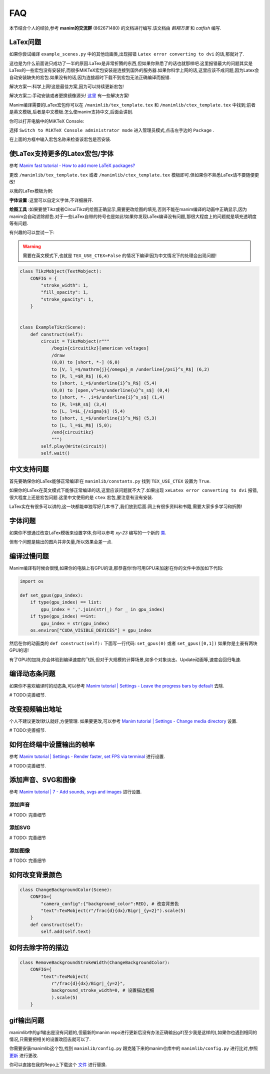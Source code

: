 FAQ
====

本节结合个人的经验,参考 **manim的交流群** (862671480) 的文档进行编写.该文档由 `鹤翔万里` 和 `catfish` 编写.

LaTex问题
-----------

如果你尝试编译 ``example_scenes.py`` 中的其他动画类,出现报错 ``Latex error converting to dvi`` 的话,那就对了.

这也是为什么前面说只成功了一半的原因.LaTex是非常折腾的东西,但如果你熟悉了的话也就那样吧.这里报错最大的问题其实是LaTex的一些宏包没有安装好,而很多MiKTeX宏包安装是连接到国外的服务器.如果你科学上网的话,这里应该不成问题,因为Latex会自动安装缺失的宏包.如果没有的话,因为连接超时下载不到宏包无法正确编译而报错.

解决方案一:科学上网!这是最佳方案,因为可以持续更新宏包!

解决方案二:手动安装或者更换镜像源头! `这里 <https://www.zhihu.com/question/26584112>`_ 有一些解决方案!

Manim编译需要的LaTex宏包你可以在 ``/manimlib/tex_template.tex`` 和 ``/manimlib/ctex_template.tex`` 中找到;前者是英文模板,后者是中文模板.怎么使manim支持中文,后面会讲到.

你可以打开电脑中的MiKTeX Console:

.. image:: 2020-03-13-14-32-19.png

选择 ``Switch to MiKTeX Console administrator mode`` 进入管理员模式,点击左手边的 ``Package`` . 

.. image:: 2020-03-13-14-35-23.png

在上面的方框中输入宏包名称来检查该宏包是否安装.

使LaTex支持更多的Latex宏包/字体
----------------------------

参考 `Manim fast tutorial - How to add more LaTeX packages? <Manim fast tutorial - How to add more LaTeX packages?>`_

更改 ``/manimlib/tex_template.tex`` 或者 ``/manimlib/ctex_template.tex`` 模板即可.但如果你不熟悉LaTex请不要随便更改!

以我的LaTex模板为例:

.. code-block:: latex
    :emphasize-lines: 19-33, 35-37
    :linenos:

    /documentclass[preview]{standalone}

    /usepackage[english]{babel}
    /usepackage{amsmath}
    /usepackage{amssymb}
    /usepackage{dsfont}
    /usepackage{setspace}
    /usepackage{tipa}
    /usepackage{relsize}
    /usepackage{textcomp}
    /usepackage{mathrsfs}
    /usepackage{wasysym}
    /usepackage{ragged2e}
    /usepackage{physics}
    /usepackage{listings}
    /usepackage{xcolor}
    % /usepackage{microtype}

    %% 字体设置
    /usepackage[T1,OT1]{fontenc}
    /usepackage{palatino}  % english defalut font
    /usepackage{calligra}  % hand-writing /calligra
    /newcommand{/sz}[1]{/fontencoding{OT1}/fontfamily{pplj}/fontseries{m}/selectfont #1}   % non-aligned number
    /newcommand{/gt}[1]{/fontencoding{OT1}/fontfamily{pgoth}/fontseries{m}/selectfont #1}  % Gothic font

    %% xelatex font
    /usepackage{fontspec}
    /usepackage{xeCJK}
    /setCJKmainfont[BoldFont={Noto Sans S Chinese}]{Noto Serif CJK SC}
    /setCJKmonofont{Noto Serif CJK SC}
    /setCJKsansfont{Noto Serif CJK SC SemiBold}  % /sf Chinese title font
    /setmainfont{Palatino-Roman}    % /sf English hand-writing font
    /setsansfont{Zapfino}

    %% 绘图工具
    /usepackage[siunitx,RPvoltages,european]{circuitikz}
    /usepackage{tikz}

    % /DisableLigatures{encoding = *, family = * }

    /linespread{1}

    /begin{document}

    YourTextHere

    /end{document}

**字体设置** :这里可以自定义字体,不详细展开.

**绘图工具** :如果要使Tikz或者CircuiTikz的绘图正确显示,需要更改绘图的填充,否则不能在manim编译的动画中正确显示,因为manim会自动滤除颜色.对于一些LaTex自带的符号也是如此!如果你发现LaTex编译没有问题,那很大程度上的问题就是填充透明度等有问题.

有兴趣的可以尝试一下:

.. warning:: 需要在英文模式下,也就是 ``TEX_USE_CTEX=False`` 的情况下编译!因为中文情况下的处理会出现问题!

.. code-block:: python

    class TikzMobject(TextMobject):
        CONFIG = {
            "stroke_width": 1,
            "fill_opacity": 1,
            "stroke_opacity": 1,
        }


    class ExampleTikz(Scene):
        def construct(self):
            circuit = TikzMobject(r"""
                /begin{circuitikz}[american voltages]
                /draw
                (0,0) to [short, *-] (6,0)
                to [V, l_=$/mathrm{j}{/omega}_m /underline{/psi}^s_R$] (6,2) 
                to [R, l_=$R_R$] (6,4) 
                to [short, i_=$/underline{i}^s_R$] (5,4) 
                (0,0) to [open,v^>=$/underline{u}^s_s$] (0,4) 
                to [short, *- ,i=$/underline{i}^s_s$] (1,4) 
                to [R, l=$R_s$] (3,4)
                to [L, l=$L_{/sigma}$] (5,4) 
                to [short, i_=$/underline{i}^s_M$] (5,3) 
                to [L, l_=$L_M$] (5,0); 
                /end{circuitikz}
                """)
            self.play(Write(circuit))
            self.wait()

.. image:: ExampleTikz.gif

中文支持问题
-------------

首先要确保你的LaTex能够正常编译!在 ``manimlib/constants.py`` 找到 ``TEX_USE_CTEX`` 设置为 ``True``.

如果你的LaTex在英文模式下能够正常编译的话,这里应该问题就不大了.如果出现 ``xeLatex error converting to dvi`` 报错,很大程度上还是宏包问题.这里中文使用的是 ``ctex`` 宏包,要注意有没有安装.

LaTex实在有很多可以讲的,这一块都能单独写好几本书了,我们放到后面.网上有很多资料和书籍,需要大家多多学习和折腾!

字体问题
----------

如果你不想通过改变LaTex模板来设置字体,你可以参考 `xy-23` 编写的一个新的 `类 <https://github.com/3b1b/manim/pull/680>`_.

但有个问题是输出的图片并非矢量,所以效果会差一点.

编译过慢问题
-------------

Manim编译有时候会很慢,如果你的电脑上有GPU的话,那恭喜你!你可用GPU来加速!在你的文件中添加如下代码:

.. code-block:: python

    import os

    def set_gpus(gpu_index):
        if type(gpu_index) == list:
            gpu_index = ','.join(str(_) for _ in gpu_index)
        if type(gpu_index) ==int:
            gpu_index = str(gpu_index)
        os.environ["CUDA_VISIBLE_DEVICES"] = gpu_index

然后在你的动画类的 ``def construct(self):`` 下面写一行代码: ``set_gpus(0)`` 或者 ``set_gpus([0,1])`` 如果你是土豪有两块GPU的话!

有了GPU的加持,你会体验到编译速度的飞跃,但对于大规模的计算场景,如多个对象淡出、Update动画等,速度会回归龟速.

编译动态条问题
--------------

如果你不喜欢编译时的动态条,可以参考 `Manim tutorial | Settings - Leave the progress bars by default <https://www.youtube.com/watch?v=K8dVFqXR2JM>`_ 去除.

# TODO:完善细节.

改变视频输出地址
-----------------

个人不建议更改!默认就好,方便管理. 如果要更改,可以参考 `Manim tutorial | Settings - Change media directory <https://www.youtube.com/watch?v=I9rHHiKqTWY>`_ 设置.

# TODO:完善细节.

如何在终端中设置输出的帧率
-------------------------

参考 `Manim tutorial | Settings - Render faster, set FPS via terminal <https://www.youtube.com/watch?v=cyIz0Oh3lWY>`_ 进行设置.

# TODO:完善细节.

添加声音、SVG和图像
------------------

参考 `Manim tutorial | 7 - Add sounds, svgs and images <https://www.youtube.com/watch?v=tsMGRN3ZfAg>`_ 进行设置.

添加声音
#########

# TODO: 完善细节

添加SVG
#########

# TODO: 完善细节

添加图像
#########

# TODO: 完善细节

如何改变背景颜色
----------------------

.. code-block:: python

    class ChangeBackgroundColor(Scene):
        CONFIG={
            "camera_config":{"background_color":RED}, # 改变背景色
            "text":TexMobject(r"/frac{d}{dx}/Bigr|_{y=2}").scale(5)
        }
        def construct(self):
            self.add(self.text)

.. image:: ChangeBackgroundColor.png

如何去除字符的描边
------------------

.. code-block:: python

    class RemoveBackgroundStrokeWidth(ChangeBackgroundColor):
        CONFIG={
            "text":TexMobject(
                r"/frac{d}{dx}/Bigr|_{y=2}",
                background_stroke_width=0, # 设置描边粗细 
                ).scale(5)
        }

.. image:: RemoveBackgroundStrokeWidth.png


gif输出问题
-----------

manimlib中的gif输出是没有问题的,但最新的manim repo进行更新后没有办法正确输出gif(至少我是这样的),如果你也遇到相同的情况,只需要把相关的设置改回去就可以了.


你需要安装manimlib这个包,找到 ``manimlib/config.py`` 跟克隆下来的manim仓库中的 ``manimlib/config.py`` 进行比对,参照 `更新 <https://github.com/3b1b/manim/pull/529/files>`_ 进行更改.

你可以直接在我的Repo上下载这个 `文件 <https://github.com/WRangers/manim/blob/master/manimlib/config.py>`_ 进行替换.